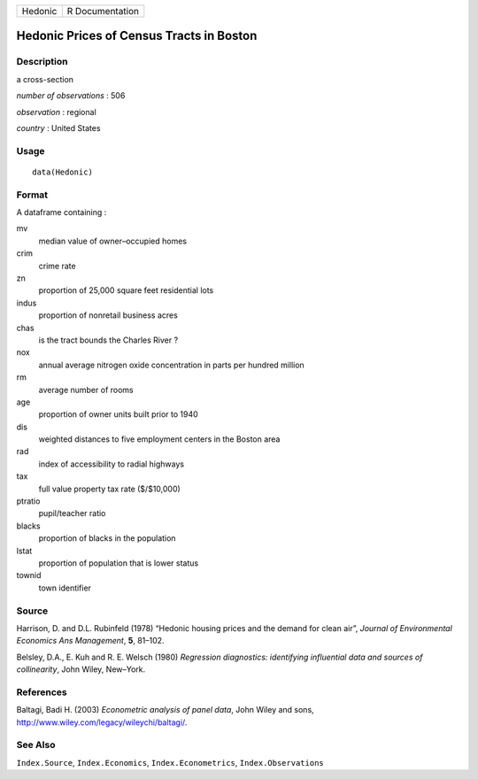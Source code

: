 +---------+-----------------+
| Hedonic | R Documentation |
+---------+-----------------+

Hedonic Prices of Census Tracts in Boston
-----------------------------------------

Description
~~~~~~~~~~~

a cross-section

*number of observations* : 506

*observation* : regional

*country* : United States

Usage
~~~~~

::

    data(Hedonic)

Format
~~~~~~

A dataframe containing :

mv
    median value of owner–occupied homes

crim
    crime rate

zn
    proportion of 25,000 square feet residential lots

indus
    proportion of nonretail business acres

chas
    is the tract bounds the Charles River ?

nox
    annual average nitrogen oxide concentration in parts per hundred
    million

rm
    average number of rooms

age
    proportion of owner units built prior to 1940

dis
    weighted distances to five employment centers in the Boston area

rad
    index of accessibility to radial highways

tax
    full value property tax rate (\$/\$10,000)

ptratio
    pupil/teacher ratio

blacks
    proportion of blacks in the population

lstat
    proportion of population that is lower status

townid
    town identifier

Source
~~~~~~

Harrison, D. and D.L. Rubinfeld (1978) “Hedonic housing prices and the
demand for clean air”, *Journal of Environmental Economics Ans
Management*, **5**, 81–102.

Belsley, D.A., E. Kuh and R. E. Welsch (1980) *Regression diagnostics:
identifying influential data and sources of collinearity*, John Wiley,
New–York.

References
~~~~~~~~~~

Baltagi, Badi H. (2003) *Econometric analysis of panel data*, John Wiley
and sons, http://www.wiley.com/legacy/wileychi/baltagi/.

See Also
~~~~~~~~

``Index.Source``, ``Index.Economics``, ``Index.Econometrics``,
``Index.Observations``
